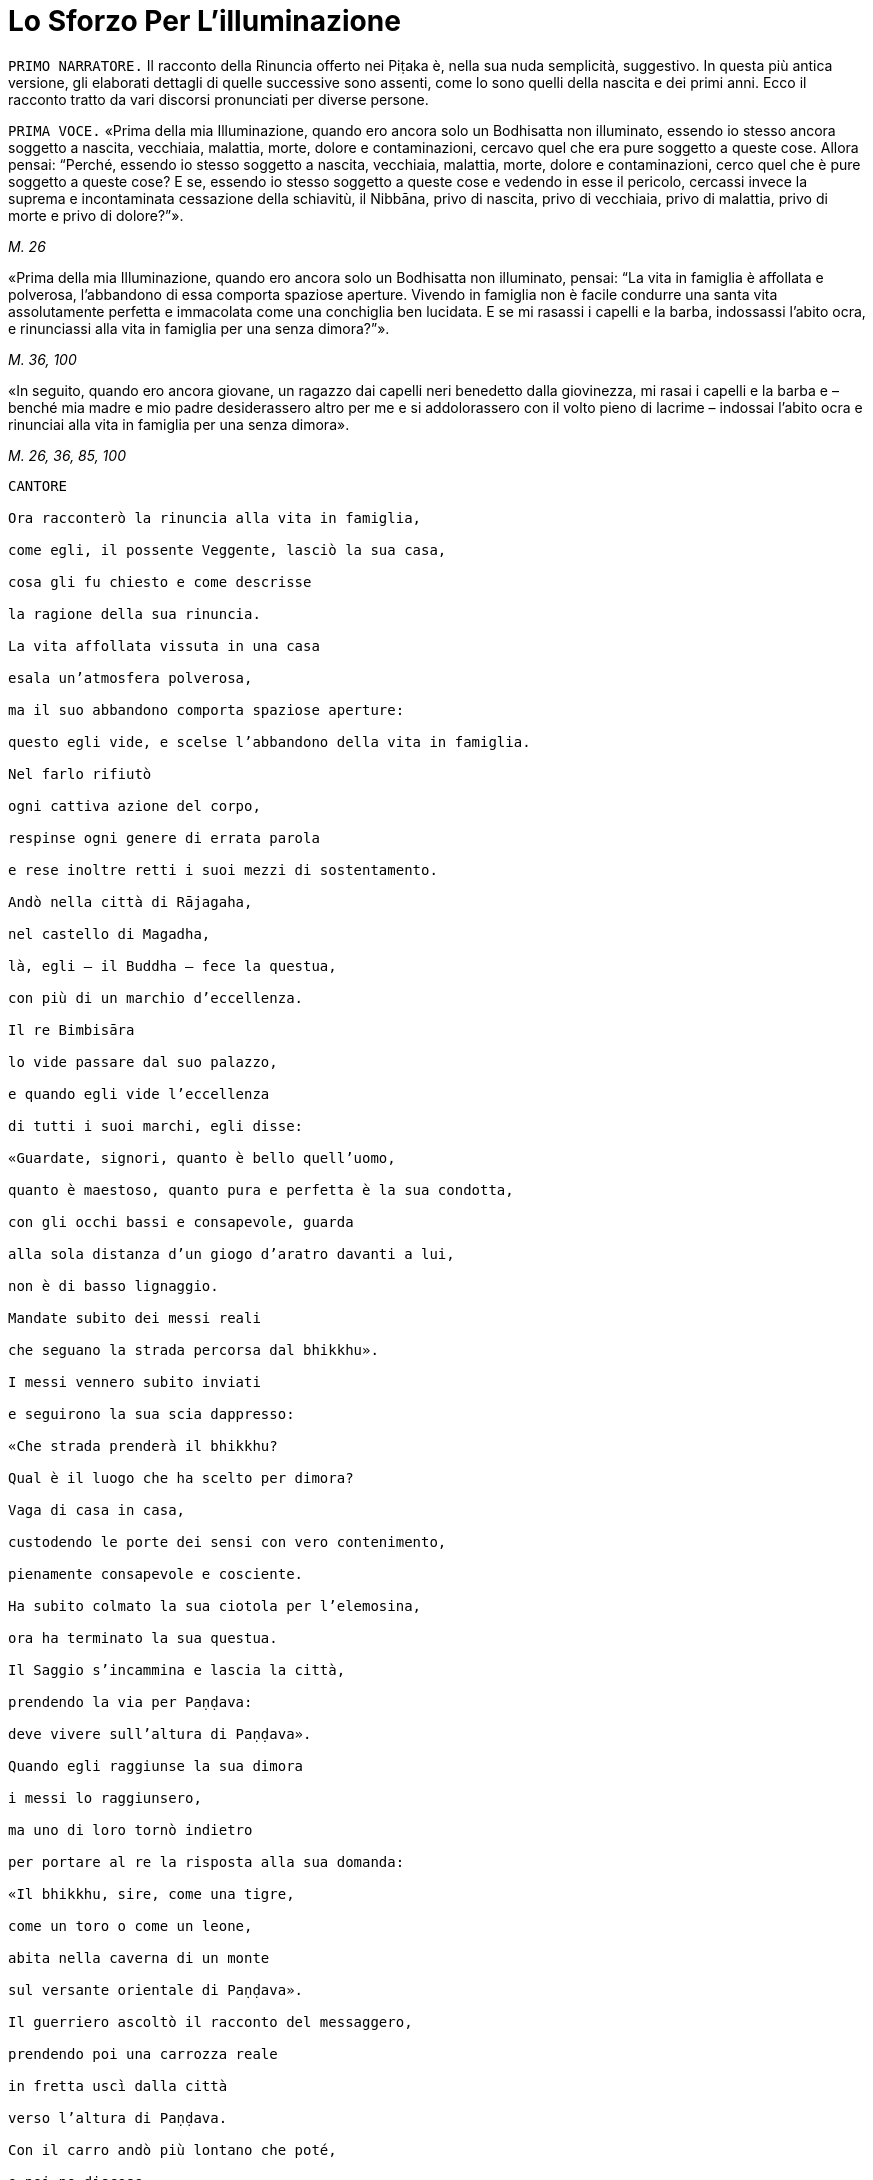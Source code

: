 = Lo Sforzo Per L'illuminazione

[.narrator]
`PRIMO NARRATORE.` Il racconto della Rinuncia offerto nei Piṭaka è, nella
sua nuda semplicità, suggestivo. In questa più antica versione, gli
elaborati dettagli di quelle successive sono assenti, come lo sono
quelli della nascita e dei primi anni. Ecco il racconto tratto da vari
discorsi pronunciati per diverse persone.

[.voice]
`PRIMA VOCE.` «Prima della mia Illuminazione, quando ero ancora solo un
Bodhisatta non illuminato, essendo io stesso ancora soggetto a nascita,
vecchiaia, malattia, morte, dolore e contaminazioni, cercavo quel che
era pure soggetto a queste cose. Allora pensai: “Perché, essendo io
stesso soggetto a nascita, vecchiaia, malattia, morte, dolore e
contaminazioni, cerco quel che è pure soggetto a queste cose? E se,
essendo io stesso soggetto a queste cose e vedendo in esse il pericolo,
cercassi invece la suprema e incontaminata cessazione della schiavitù,
il Nibbāna, privo di nascita, privo di vecchiaia, privo di malattia,
privo di morte e privo di dolore?”».

[.suttaref]
_M. 26_

«Prima della mia Illuminazione, quando ero ancora solo un Bodhisatta non
illuminato, pensai: “La vita in famiglia è affollata e polverosa,
l’abbandono di essa comporta spaziose aperture. Vivendo in famiglia non
è facile condurre una santa vita assolutamente perfetta e immacolata
come una conchiglia ben lucidata. E se mi rasassi i capelli e la barba,
indossassi l’abito ocra, e rinunciassi alla vita in famiglia per una
senza dimora?”».

[.suttaref]
_M. 36, 100_

«In seguito, quando ero ancora giovane, un ragazzo dai capelli neri
benedetto dalla giovinezza, mi rasai i capelli e la barba e – benché mia
madre e mio padre desiderassero altro per me e si addolorassero con il
volto pieno di lacrime – indossai l’abito ocra e rinunciai alla vita in
famiglia per una senza dimora».

[.suttaref]
_M. 26, 36, 85, 100_

[verse, Sn. 3:1, role=cantor]
____
CANTORE

Ora racconterò la rinuncia alla vita in famiglia, +
come egli, il possente Veggente, lasciò la sua casa, +
cosa gli fu chiesto e come descrisse +
la ragione della sua rinuncia. +
La vita affollata vissuta in una casa +
esala un’atmosfera polverosa, +
ma il suo abbandono comporta spaziose aperture: +
questo egli vide, e scelse l’abbandono della vita in famiglia. +
Nel farlo rifiutò +
ogni cattiva azione del corpo, +
respinse ogni genere di errata parola +
e rese inoltre retti i suoi mezzi di sostentamento. +
Andò nella città di Rājagaha, +
nel castello di Magadha, +
là, egli – il Buddha – fece la questua, +
con più di un marchio d’eccellenza. +
Il re Bimbisāra +
lo vide passare dal suo palazzo, +
e quando egli vide l’eccellenza +
di tutti i suoi marchi, egli disse: +
«Guardate, signori, quanto è bello quell’uomo, +
quanto è maestoso, quanto pura e perfetta è la sua condotta, +
con gli occhi bassi e consapevole, guarda +
alla sola distanza d’un giogo d’aratro davanti a lui, +
non è di basso lignaggio. +
Mandate subito dei messi reali +
che seguano la strada percorsa dal bhikkhu». +
I messi vennero subito inviati +
e seguirono la sua scia dappresso: +
«Che strada prenderà il bhikkhu? +
Qual è il luogo che ha scelto per dimora? +
Vaga di casa in casa, +
custodendo le porte dei sensi con vero contenimento, +
pienamente consapevole e cosciente. +
Ha subito colmato la sua ciotola per l’elemosina, +
ora ha terminato la sua questua. +
Il Saggio s’incammina e lascia la città, +
prendendo la via per Paṇḍava: +
deve vivere sull’altura di Paṇḍava».

Quando egli raggiunse la sua dimora +
i messi lo raggiunsero, +
ma uno di loro tornò indietro +
per portare al re la risposta alla sua domanda:

«Il bhikkhu, sire, come una tigre, +
come un toro o come un leone, +
abita nella caverna di un monte +
sul versante orientale di Paṇḍava».

Il guerriero ascoltò il racconto del messaggero, +
prendendo poi una carrozza reale +
in fretta uscì dalla città +
verso l’altura di Paṇḍava. +
Con il carro andò più lontano che poté, +
e poi ne discese, +
percorse a piedi la breve distanza che restava +
finché arrivò vicino al Saggio.

Il re sedette, scambiò saluti, +
e gli chiese delle sue condizioni fisiche. +
Quando questo scambio di cortesie +
fu terminato, il re gli disse queste parole: +
«Sei piuttosto giovane, un ragazzo, +
un uomo nella prima fase della vita. +
Hai il bell’aspetto d’un uomo +
d’alto e nobile lignaggio guerriero, +
uno adatto ad adornare un esercito di prim’ordine +
per guidare le truppe di elefanti. +
Ti offro una fortuna: afferrala. +
Quali i tuoi natali? Dimmelo».

«C’è una terra prosperosa, sire, +
e forte, proprio di fronte alle pendici dell’Himalaya, +
abitata dai Kosala +
la cui stirpe prende il nome dal Sole, +
il lignaggio è quello dei Sakya. +
Non ho però lasciato la vita in famiglia per cercare il piacere dei
sensi. +
Avendo visto il pericolo in essi, sono andato via per sforzarmi, +
e per cercare un sicuro rifugio nella rinuncia. +
Questo è il desiderio del mio cuore».
____

[.voice]
`PRIMA VOCE.` «Ho abbandonato la vita in famiglia per una senza dimora per
cercare ciò che è buono,footnote:[Kusala: salutare, vantaggioso] per cercare
il supremo stato della pace sublime. Per questo andai da Āḷāra Kālāma e gli dissi: “Amico
Kālāma, voglio condurre la santa vita in questo Dhamma e in questa
Disciplina”».

«Quando questo fu detto, Āḷāra Kālāma mi rispose: “Il venerabile può
restare qui. Quest’insegnamento è fatto in modo tale che in un tempo non
lungo un uomo saggio può entrare in esso e dimorarvi, realizzando lui
stesso per mezzo della conoscenza diretta quello che il suo stesso
maestro conosce”».

«Imparai presto l’insegnamento. Ritenni che, per quanto concerne la
recitazione e la ripetizione del suo insegnamento, potevo parlare con
conoscenza e certezza, e che perciò sapevo e vedevo, e c’erano altri che
facevano altrettanto».

«Pensai: “Non è per sola fede che Āḷāra Kālāma dichiara il suo
insegnamento, è perché egli è entrato in esso e vi dimora, realizzandolo
lui stesso per mezzo della conoscenza diretta. È certo che egli dimora
in questo insegnamento, conoscendo e vedendo”».

«Allora andai da Āḷāra Kālāma, e gli dissi: “Amico Kalama, fino a che
punto dichiari di essere entrato in questo insegnamento, realizzandolo
tu stesso per mezzo della conoscenza diretta?”».

«Quando questo fu detto, egli dichiarò la dimensione del nulla-è. Mi
venne in mente: “Āḷāra Kālāma non è il solo ad avere fede, energia,
consapevolezza, concentrazione e comprensione, anch’io ho queste
facoltà. E se io mi sforzassi di realizzare l’insegnamento nel quale
egli dichiara di entrare e di dimorare, realizzandolo io stesso per
mezzo della conoscenza diretta?”».

«Presto ci riuscii. Allora andai da Āḷāra Kālāma, e gli dissi: “Amico
Kalama, è fino a questo punto che dichiari di essere entrato e di
dimorare in questo insegnamento, realizzandolo tu stesso per mezzo della
conoscenza diretta?”. Egli mi rispose che era così».

«Anch’io, amico, fino a questo punto sono entrato e dimoro in questo
insegnamento, realizzandolo io stesso per mezzo della conoscenza
diretta».

«Siamo fortunati, amico, siamo davvero fortunati, di aver trovato un
uomo così venerabile come nostro compagno nella santa vita. Così
nell’insegnamento nel quale io dichiaro di essere entrato, realizzandolo
io stesso per mezzo della conoscenza diretta, vi sei entrato e vi dimori
anche tu, realizzandolo tu stesso per mezzo della conoscenza diretta. E
l’insegnamento nel quale sei entrato e dimori, realizzandolo tu stesso
per mezzo della conoscenza diretta, è lo stesso nel quale io dichiaro di
essere entrato, realizzandolo io stesso per mezzo della conoscenza
diretta. Allora, tu conosci l’insegnamento che io conosco, io conosco
l’insegnamento che tu conosci. Come sono io, così sei tu. Vieni, amico,
guidiamo insieme questa comunità”. Così Āḷāra Kālāma, il mio maestro, mi
mise alla pari con lui, concedendomi il più alto onore».

«Pensai: “Questo insegnamento non conduce al disincanto, al
dissolvimento della brama, alla cessazione, alla pace, alla conoscenza
diretta, all’Illuminazione, al Nibbāna, ma solo alla dimensione del
nulla-è”. Questo insegnamento non mi soddisfaceva. Lo lasciai per
proseguire la mia ricerca».

«Ancora alla ricerca di ciò che è buono, alla ricerca del supremo stato
della pace sublime, andai da Uddaka Rāmaputta, e gli dissi: “Amico,
voglio condurre la santa vita in questo Dhamma e in questa Disciplina”».

[.suttaref]
_M. 26, 36, 85, 100_

[.narrator]
`PRIMO NARRATORE.` La sua esperienza sotto la guida di Uddaka Rāmaputta è
narrata esattamente con le stesse parole, con la differenza che egli
imparò da lui l’ancora più alta fruizione della dimensione della
né-percezione-né-non-percezione, e che Uddaka Rāmaputta gli offrì di
essere da solo l’unica guida della comunità. La conclusione, però, fu la
stessa.

[.voice]
`PRIMA VOCE.` «Pensai: “Questo insegnamento non conduce al disincanto, al
dissolvimento della brama, alla cessazione, alla pace, alla conoscenza
diretta, all’Illuminazione, al Nibbāna, ma solo alla dimensione della
né-percezione-né-non-percezione”. Questo insegnamento non mi
soddisfaceva. Lo lasciai per proseguire la mia ricerca».

«Ancora alla ricerca di ciò che è buono, alla ricerca del supremo stato
della pace sublime, vagai facendo varie tappe attraverso il regno di
Magadha e infine arrivai a Senānigāma nei pressi di Uruvelā. Là vidi un
piacevole appezzamento di terra, un delizioso boschetto, un fiume che
scorreva limpido con sponde piane e gradevoli e, nei pressi, un
villaggio adatto per la questua. Pensai: “Questo sarà utile per lo
sforzo di un uomo di rango che cerca un tale sforzo.”».

[.suttaref]
_M. 26, 36, 85, 100_

«Prima della mia Illuminazione, quando ero ancora solo un Bodhisatta non
illuminato, pensai: “È difficile sopportare di dimorare in remote
boscaglie della foresta, la solitudine è difficile da vivere, è
difficile dilettarsi dell’isolamento. Si potrebbe pensare che la foresta
può rubare la mente a un bhikkhu privo di concentrazione».

«Pensai: “Supponiamo che un monaco o un brāhmaṇa sia impuro nella
condotta del corpo, della parola o della mente, oppure nei suoi mezzi di
sussistenza, che sia avido o molto sensibile alla bramosia per i
desideri sensoriali, o malevolo, con pensieri di odio, oppure preda del
torpore e della sonnolenza, o che sia nervoso e agitato di mente; che
sia incline a vantarsi e a denigrare gli altri; che sia soggetto alla
paura e all’orrore, che desideri guadagni, onore e fama; che sia pigro e
privo di energia, smemorato e non pienamente consapevole, non
concentrato e confuso di mente, privo di comprensione e fanfarone –
quando un monaco o un brāhmaṇa così dimora in una remota boscaglia della
foresta, allora a causa di questi difetti egli evoca paura e terrore non
salutari.footnote:[Akusala: originariamente qui tradotto con
“infruttuose” (Nyp.)] Io però non dimoro in una remota boscaglia
della foresta come uno di quelli. Io non ho nessuno di questi difetti.
Io dimoro in una remota boscaglia della foresta come uno degli Esseri
Nobili, che sono liberi da questi difetti”. Vedendo in me stesso tale
libertà da questi difetti, provo grande consolazione a vivere nella
foresta».

«Pensai: “Ci sono però le notti particolarmente sacre della luna piena e
della luna nuova, della quattordicesima e quindicesima notte, e della
mezza luna, dell’ottava notte. E se io trascorressi queste notti in
dimore che incutono timore come templi fatti di boschi, templi fatti di
foreste, templi fatti di alberi, che fanno rizzare i capelli –
incontrerei forse quella paura e quel terrore?”».

«E più tardi, io trascorsi queste notti particolarmente sacre della luna
piena e della luna nuova, della quattordicesima e quindicesima notte, e
della mezza luna, dell’ottava notte, in dimore che incutono timore come
templi fatti di boschi, templi fatti di foreste, templi fatti di alberi,
che fanno rizzare i capelli. Quando dimorai lì, mi si avvicinò un cervo,
o un pavone ruppe un ramo, o il vento fece frusciare le foglie. Pensai:
“Certamente sono quella paura e quel terrore che arrivano”».

«Pensai: “Perché dimoro in constante attesa della paura e del terrore?
Perché non domino quella paura e quel terrore mantenendo la postura
nella quale mi trovo quando vengono da me?”».

«E mentre camminavo, la paura e il terrore vennero da me, ma io non
rimasi fermo in piedi, né mi misi seduto o disteso finché non dominai
quella paura e quel terrore. Mentre stavo in piedi, la paura e il
terrore vennero da me, ma io non camminai, né mi misi seduto o disteso
finché non dominai quella paura e quel terrore. Mentre stavo seduto, la
paura e il terrore vennero da me, ma io non camminai, né mi misi in
piedi o disteso finché non dominai quella paura e quel terrore. Mentre
ero disteso, la paura e il terrore vennero da me, ma io non camminai, né
mi misi in piedi o seduto finché non dominai quella paura e quel
terrore».

[.suttaref]
_M. 4_

«Mi vennero allora in mente tre similitudini, in modo spontaneo, mai
udite prima».

«Supponiamo che un pezzo di legno bagnato e ricco di linfa sia
nell’acqua, e che un uomo arrivi con un bastoncino di legno per
accendere il fuoco, pensando: “Accenderò un fuoco, produrrò calore”. Che
cosa pensi, quell’uomo potrebbe accendere un fuoco e produrre calore
prendendo il bastoncino di legno e sfregandolo sul pezzo di legno
bagnato e ricco di linfa che è nell’acqua?» – «No, Signore». – «Perché
no? Perché è un pezzo di legno bagnato e ricco di linfa, e per di più è
nell’acqua. Perciò, quell’uomo raccoglierà stanchezza e delusione». –
«Allo stesso modo, se un monaco o un brāhmaṇa vive ancora con il corpo e
con la mente non appartati dai piaceri sensoriali, e se la sua bramosia,
affezione, passione, sete e febbre per i piaceri sensoriali non sono
ancora del tutto abbandonate e placate dentro di lui, allora, se il buon
monaco o brāhmaṇa prova sensazioni dolorose, laceranti, penetranti
imposte dallo sforzo, o se non le prova, in entrambi i casi egli è
incapace di ottenere la conoscenza, la visione profonda e la suprema
Illuminazione. Questa fu la prima similitudine che mi venne in mente in
modo spontaneo, mai udita prima».

«Ancora, supponiamo che un pezzo di legno bagnato e ricco di linfa sia
sulla terraferma, lontano dall’acqua, e che un uomo arrivi con un
bastoncino di legno per accendere il fuoco, pensando: “Accenderò un
fuoco, produrrò calore”. Che cosa pensi, quell’uomo potrebbe accendere
un fuoco e produrre calore prendendo il bastoncino di legno e
sfregandolo sul pezzo di legno bagnato e ricco di linfa che è sulla
terraferma, lontano dall’acqua?» – «No, Signore». – «Perché no? Perché è
un pezzo di legno bagnato e ricco di linfa, benché sia sulla terraferma,
lontano dall’acqua. Perciò, quell’uomo raccoglierà stanchezza e
delusione». – «Allo stesso modo, se un monaco o un brāhmaṇa vive ancora
appartato solo con il corpo dai piaceri sensoriali, e se la sua
bramosia, affezione, passione, sete e febbre per i piaceri sensoriali
non sono ancora del tutto abbandonate e placate dentro di lui, allora,
se il buon monaco o brāhmaṇa prova sensazioni dolorose, laceranti,
penetranti imposte dallo sforzo, o se non le prova, in entrambi i casi
egli è incapace di ottenere la conoscenza, la visione profonda e la
suprema Illuminazione. Questa fu la seconda similitudine che mi venne in
mente in modo spontaneo, mai udita prima».

«Ancora, supponiamo che un pezzo di legno secco e privo di linfa sia
sulla terraferma, lontano dall’acqua, e che un uomo arrivi con un
bastoncino di legno per accendere il fuoco, pensando: “Accenderò un
fuoco, produrrò calore”. Che cosa pensi, quell’uomo potrebbe accendere
un fuoco e produrre calore prendendo il bastoncino di legno e
sfregandolo sul pezzo di legno secco e privo di linfa che è sulla
terraferma, lontano dall’acqua?» – «Sì, Signore». – Perché sì? Perché è
un pezzo di legno secco e privo di linfa, e per di più è sulla
terraferma, lontano dall’acqua». – «Allo stesso modo, se un monaco o un
brāhmaṇa vive con il corpo e con la mente appartati dai piaceri
sensoriali, e se la sua bramosia, affezione, passione, sete e febbre per
i piaceri sensoriali sono del tutto abbandonate e placate dentro di lui,
allora, se il buon monaco o brāhmaṇa prova sensazioni dolorose,
laceranti, penetranti imposte dallo sforzo, o se non le prova, in
entrambi i casi egli è capace di ottenere la conoscenza, la visione
profonda e la suprema Illuminazione. Questa fu la terza similitudine che
mi venne in mente in modo spontaneo, mai udita prima».

«Pensai: “E se, con i denti serrati e la lingua premuta contro il
palato, abbattessi, costringessi e schiacciassi la mia mente con la
mente?”. Allora, come un uomo forte potrebbe afferrarne uno più debole
per la testa o per le spalle e abbatterlo, costringerlo e schiacciarlo,
così con i denti serrati e la lingua premuta contro il palato, io
abbattei, costrinsi e schiacciai la mia mente con la mente. Il sudore
scorreva dalle mie ascelle mentre lo facevo».

«Benché in me fosse sorta un’instancabile energia e si fosse instaurata
un’incessante consapevolezza, tuttavia il mio corpo era affaticato e
agitato perché ero esausto per lo sforzo doloroso. Quando però in me
sorsero queste sensazioni dolorose, esse non ebbero potere sulla mia
mente».

«Pensai: “E se io praticassi la meditazione senza respirare?”. Bloccai
le inspirazioni e le espirazioni nella bocca e nel naso. Quando lo feci,
un forte suono di venti provenne dai fori dei miei orecchi, come il
forte suono che si produce quando vengono gonfiati i mantici di un
fabbro».

«Bloccai le inspirazioni e le espirazioni nella bocca e nel naso. Quando
lo feci, venti violenti torturarono la mia testa, come se un uomo forte
mi stesse spaccando la testa con una spada affilata. E allora nella mia
testa ci furono violenti dolori, come se un uomo forte stesse stringendo
una spessa striscia di cuoio attorno alla testa, come una fascia per la
testa. E allora venti violenti mi lacerarono il ventre, come quando un
abile macellaio o il suo apprendista lacerano il ventre di un bue con un
coltello affilato. Poi nel mio ventre v’era un violento bruciore, come
se due uomini forti avessero afferrato un uomo più debole con entrambe
le braccia e lo arrostissero su una fossa di carboni ardenti».

«E ogni volta, benché in me fosse sorta un’instancabile energia e si
fosse instaurata un’incessante consapevolezza, tuttavia il mio corpo era
affaticato e agitato perché ero esausto per lo sforzo doloroso. Quando
però in me sorsero queste sensazioni dolorose, esse non ebbero potere
sulla mia mente».

«Quando le divinità mi videro, dissero: “Il monaco Gotama è morto”.
Altre divinità dissero: “Il monaco Gotama non è morto, sta morendo”.
Altre divinità ancora dissero: “Il monaco Gotama non è morto né sta
morendo, il monaco Gotama è un Arahant, un santo, perché questa è la
strada dei santi”».

«Pensai: “E se eliminassi il cibo del tutto?”. Allora delle divinità
vennero da me e dissero: “Caro Signore, non eliminare il cibo del tutto.
Se lo fai, noi ti inietteremo del cibo divino nei pori e tu vivrai di
questo”. Pensai: “Se affermo di digiunare completamente, e queste
divinità mi iniettano del cibo divino nei pori e io vivo di questo,
allora mentirò”. Le congedai dicendo: “Non ve n’è bisogno”».

«Pensai: “E se assumessi pochissimo cibo, una manciata ogni tanto,
diciamo, che si tratti di zuppa di fagioli o di zuppa di lenticchie o di
zuppa di piselli?”. Così feci. Quando lo feci, il mio corpo si ridusse
in uno stato estremamente emaciato, a causa dello scarsissimo cibo i
miei arti divennero come degli steli congiunti di vite o di bambù. Le
mie natiche divennero come gli zoccoli d’un cammello, le sporgenze della
mia colonna vertebrale si spinsero in fuori come perle infilate, le mie
costole divennero prominenti come le false travi di un vecchio fienile
senza tetto, il luccichio dei miei occhi affossati nelle orbite sembrava
il luccichio dell’acqua nel fondo di un pozzo profondo, il mio cuoio
capelluto divenne striminzito e avvizzito come una zucca verde
striminzisce e avvizzisce al vento e al sole. Se toccavo la pelle del
mio ventre, incontravo la mia colonna vertebrale e, se toccavo la mia
colonna vertebrale, incontravo la pelle del mio ventre, perché la pelle
del mio ventre s’era attaccata alla mia colonna vertebrale. Se urinavo o
evacuavo il mio intestino, vi cadevo sopra con il viso. Se cercavo di
dare sollievo al mio corpo strofinandomi gli arti con le mani, i peli,
decompostisi alla radice a causa dello scarsissimo cibo, cadevano dal
mio corpo mentre strofinavo».

«Quando gli esseri umani mi videro, dissero: “Il monaco Gotama è un uomo
di pelle scura”. Altri esseri umani dissero: “Il monaco Gotama non è un
uomo di pelle scura, è un uomo di pelle semi-scura”. Altri esseri umani
ancora dissero: “Il monaco Gotama non è un uomo di pelle scura, né un
uomo di pelle semiscura, è di pelle chiara”. Il colore della mia pelle
si era deteriorato fino a questo punto a causa dello scarsissimo cibo».

[.suttaref]
_M. 36, 85, 100_

[verse, Sn. 3:2, role=cantor]
____
CANTORE

Quando mi sforzavo per vincere me stesso, +
accanto al vasto Nerañjarā, +
risolutamente assorbito per ottenere +
la vera cessazione della schiavitù, +
Namucī arrivò e mi parlò +
con parole adorne di compassione, così: +
«Oh, sei emaciato e pallido, +
e sei pure al cospetto della morte, +
mille parti di te sono promesse alla morte, +
ma una parte di te possiede ancora la vita. +
Vivi, Signore! La vita è la cosa migliore, +
se vivi puoi ottenere meriti.

Vieni, vivi la santa vita e riversa +
libagioni sui santi fuochi, +
e così otterrai un mondo di meriti. +
Che cosa puoi mai fare ora con i tuoi sforzi? +
Il sentiero dello sforzo è aspro +
e difficile e duro da sopportare». +
Mentre Māra pronunciava questi versi +
si appressò fino a venirgli vicino. +
Il Beato gli rispose così: +
«O Malvagio, +
o cugino del Negligente, +
sei venuto fino qui per i tuoi fini. +
Non ho affatto bisogno di meriti, +
che Māra parli di meriti +
a chi di essi ha bisogno. +
Perché io ho fiducia ed energia, +
e anche comprensione. +
Così, mentre io soggiogo me stesso +
perché mi parli della vita? +
C’è questo vento che soffia e che può asciugare +
perfino la corrente dei fiumi che scorre: +
così, mentre io soggiogo me stesso +
perché non dovrebbe disseccare il mio sangue? +
E quando il sangue si dissecca, la bile +
e il flegma si asciugano, la carne che si consuma +
acquieta la mente: io avrò più +
Consapevolezza, Comprensione, +
avrò maggiore Concentrazione. +
Perché vivendo in questo modo giungerò a conoscere +
i limiti della sensazione. +
La mia mente non guarda ai desideri sensoriali: +
tu vedi la purezza di un essere. +
Il tuo primo squadrone è Desiderio Sensoriale, +
il secondo è chiamato Noia, poi +
Fame e Sete compongono il terzo, e +
Bramosia è il quarto della serie, +
il quinto è Torpore e Accidia, +
mentre la Codardia si allinea come sesto, +
Incertezza è il settimo, l’ottavo è +
Malizia congiunta a Ostinazione, +
Guadagno, Onore e Fama inoltre, e +
Notorietà malamente conquistata, +
Lode di Se Stessi e Denigrazione degli Altri. +
Questi sono i tuoi squadroni, Namucī, +
questi sono gli squadroni armati dell’Oscuro, +
nessuno, solo il coraggioso li sconfiggerà e +
otterrà la beatitudine della vittoria. +
Io agito lo stendardo che rifiuta ogni ritirata. +
Miserevole è qui la vita, io affermo. +
Meglio morire adesso in battaglia +
piuttosto che scegliere di vivere nella sconfitta. +
Ci sono qui asceti e brāhmaṇa +
che si sono arresi e non +
si sono visti più: non conoscono +
i sentieri percorsi dal pellegrino. +
Così, vedendo ora gli squadroni di Māra +
schierati con elefanti tutt’intorno, +
io esco di gran carriera per combattere, per +
non essere scacciato dal mio presidio. +
Tu hai schierato degli squadroni che il mondo +
con tutte le sue divinità non può sconfiggere, +
ma io li abbatterò con la Comprensione, +
come una pietra un vaso d’argilla cruda».footnote:[Ciò a cui gli ultimi versi (qui omessi ma inclusi nel cap. 4, p. 70) di questo canto fanno riferimento è collocato dai _Commentari_ un anno più tardi rispetto al resto.]
____

«Pensai: “Ogni volta che un monaco o un brāhmaṇa ha provato in passato,
prova adesso o proverà in futuro sensazioni dolorose, laceranti e
penetranti imposte dallo sforzo, è possibile che queste siano uguali ad
esse, ma non più forti. Da questa faticosa penitenza, però, non ho
ottenuto alcuna caratteristica superiore alla condizione umana, degna
della conoscenza e della visione degli Esseri Nobili. Può esserci
un’altra via per l’Illuminazione?”».

«Pensai al tempo in cui mio padre, il Sakya, era al lavoro e io sedevo
alla frescura, all’ombra d’un albero di melarosa, del tutto discosto dai
desideri sensoriali, e discosto da cose non salutari entrai e dimorai
nel primo jhāna,footnote:[Assorbimento mentale (jhāna), uno stato di forte
concentrazione focalizzata su una singola sensazione fisica (che conduce
a un _rūpajjhāna_), oppure su di una nozione mentale (che conduce a un
_arūpajjhāna_). I quattro jhāna sono descritti appena più avanti (p.
27); si veda anche la narrazione dell’ottenimento del Nibbāna finale
(_Parinibbāna_) del Buddha (cfr. p. 364).] che è accompagnato dal pensiero e
dall’esplorazione uniti alla felicità e al piacere nati
dall’isolamento.footnote:[Qui come in seguito, allorché questo passo si ripete, i
due termini “pensiero” ed “esplorazione” – nel testo inglese si legge
«by thinking and exploring» – si riferiscono ai vocaboli in pāli
_vitakka_ e _vicāra_, i quali sono talora tradotti in altro modo sia in
inglese sia in italiano. Si è comunque preferito restare più vicini alle
scelte di Bhikkhu Ñāṇamoli.] Pensai: “Che sia questa la via per
l’Illuminazione?”».

«Allora pensai: “Perché temo questo piacere? È un piacere che non ha
nulla a che vedere con i piaceri sensoriali e con le cose non salutari”.
Poi pensai: “Non temo questo piacere perché non ha nulla a che vedere
con i piaceri sensoriali e con le cose non salutari».

«Pensai: “Non è possibile giungere a tale piacere con un corpo
eccessivamente emaciato. E se mangiassi un po’ di cibo solido, del riso
bollito e del pane?”».footnote:[Il dizionario della Pāli Text Society ha “junket” (giuncata)
per _kummāsa_, che i _Commentari_ dicono essere tuttavia fatta di farina (_yava_).]

«In quel tempo i cinque bhikkhu che erano al mio servizio pensavano: “Se
il monaco Gotama perverrà a qualche conoscenza, ci informerà”. Appena
mangiai del cibo solido, il riso bollito e il pane, i cinque bhikkhu se
ne andarono disgustati pensando: “Il monaco Gotama è diventato
auto-indulgente, ha rinunciato allo sforzo ed è tornato alla lussuria”».

[.suttaref]
_M. 36, 85, 100_

[.narrator]
`PRIMO NARRATORE.` A questo punto il Bodhisatta fece cinque sogni.

[.narrator]
`SECONDO NARRATORE.` Avvenne nella notte precedente l’Illuminazione, e
questi sogni erano una premonizione del fatto che stava per raggiungere
il suo obiettivo.

[.voice]
`PRIMA VOCE.` «Appena prima di conseguire l’Illuminazione, il Perfetto,
realizzato e completamente illuminato, fece cinque sogni importanti.
Quali cinque? Quando era ancora solo un Bodhisatta non illuminato, la
Grande Terra era il suo letto. L’Himalaya, il re delle montagne, era il
suo cuscino. La sua mano sinistra stava nell’Oceano Orientale, la sua
mano destra stava nell’Oceano Occidentale, i suoi piedi stavano
nell’Oceano Meridionale. Questo fu il suo primo sogno, ed esso premoniva
la sua scoperta della piena e suprema Illuminazione. Quando era ancora
solo un Bodhisatta non illuminato, una pianta rampicante crebbe dal suo
ombelico e giunse a toccare le nuvole. Questo fu il suo secondo sogno,
ed esso premoniva la sua scoperta del Nobile Ottuplice Sentiero. Quando
era ancora solo un Bodhisatta non illuminato, dei bruchi bianchi con la
testa nera si arrampicarono sui suoi piedi e risalirono le sue ginocchia
fino a ricoprirlo completamente. Questo fu il suo terzo sogno, ed esso
premoniva che molti laici vestiti di bianco avrebbero scelto il Perfetto
come rifugio durante la sua vita. Quando era ancora solo un Bodhisatta
non illuminato, quattro uccelli di diverso colore giunsero dai quattro
punti cardinali e, quando si posarono ai suoi piedi, divennero tutti
bianchi. Questo fu il suo quarto sogno, ed esso premoniva che le quattro
caste – i nobili guerrieri, i sacerdoti brāhmaṇa, i commercianti e
artigiani, i servi – avrebbero realizzato la suprema liberazione
allorché il Dhamma e la Disciplina sarebbero state proclamate dal
Perfetto. Quando era ancora solo un Bodhisatta non illuminato, egli
camminava su un’enorme montagna di sporcizia senza essere contaminato
dal sudiciume. Questo fu il suo quinto sogno, ed esso premoniva che il
Perfetto avrebbe ottenuto i generi di prima necessità – abito, cibo
ricevuto in elemosina, dimora e medicinali – e tuttavia li avrebbe usati
senza bramosia né illusioni o attaccamento, percependone i pericoli e
comprendendone gli scopi».

[.suttaref]
_A. 5:196_

[.narrator]
`PRIMO NARRATORE.` L’Illuminazione stessa è descritta in vari discorsi e
da diverse numerose angolazioni, come se un albero dovesse essere
descritto dall’alto, dal basso e da vari lati, o un viaggio per terra,
per acqua e per aria.footnote:[I diversi modi nei quali i discorsi descrivono
l’Illuminazione sono: in termini di genesi interdipendente (originazione
interdipendente o coproduzione condizionata) (S. 12:10, 65; cf. D. 14);
di tre vere conoscenze o scienze (M. 4, 100); gratificazione,
inadeguatezza (pericolo) e fuga nel caso dei cinque aggregati (S.
22:26), degli elementi (S. 14:31), dei desideri sensoriali (S. 35:117;
M. 14), della sensazione (S. 36:24), del mondo (A. 3:101); in termini di
quattro imprese (A. 5:68), di quattro fondamenti della consapevolezza
(S. 47:31), di quattro basi per il successo spirituale (S. 51:9),
dell’abbandono dei cattivi pensieri (M. 19), ecc.]

[.narrator]
`SECONDO NARRATORE.` Vi è una descrizione dell’Illuminazione come
conquista delle tre vere conoscenze raccontata nel modo seguente, sulla
base dello sviluppo della meditazione. Vi sono poi descrizioni di essa
in termini d’una scoperta della struttura della condizionalità
nell’impermanente processo dell’esistenza, e in termini di ricerca di
un’interpretazione non ingannevole, di una vera scala di valori, nel
mondo problematico delle idee, delle azioni e delle cose, delle
probabilità e delle certezze. Questa è la descrizione in termini di
meditazione che conduce alla scoperta delle Quattro Nobili Verità.

[.voice]
`PRIMA VOCE.` «Dopo aver mangiato cibo solido e aver riacquistato le
forze, allora, del tutto discosto dai desideri sensoriali, discosto da
cose non salutari entrai e dimorai nel primo jhāna, che è accompagnato
dal pensiero e dall’esplorazione uniti alla felicità e al piacere nati
dall’isolamento. Quando però in me sorse questa sensazione piacevole,
non le consentii d’impossessarsi della mia mente. Con l’acquietarsi del
pensiero e dell’esplorazione entrai e dimorai nel secondo jhāna, che,
privo di pensiero ed esplorazione, è accompagnato da fiducia interiore e
unificazione della mente unite alla felicità e al piacere nati dalla
concentrazione. Quando però in me sorse questa sensazione piacevole, non
le consentii d’impossessarsi della mia mente. Con lo svanire anche di
questa felicità, mentre provavo ancora piacere nel corpo, dimorai
nell’equanimità contemplativa, consapevole e pienamente presente entrai
e dimorai nel terzo jhāna, in relazione al quale gli Esseri Nobili
affermano: “Dimora piacevolmente osservando con equanimità e
consapevolezza”. Quando però in me sorse questa sensazione piacevole,
non le consentii d’impossessarsi della mia mente. Con l’abbandono del
piacere e del dolore del corpo, e con la precedente scomparsa della
gioia e dell’afflizione mentale, entrai e dimorai nel quarto jhāna, nel
quale non c’è né piacere né dolore e la purezza della consapevolezza è
dovuta all’equanimità contemplativa. Quando però in me sorse questo
piacere, non gli consentii d’impossessarsi della mia mente».

«Quando la mia mente fu così concentrata, purificata, luminosa,
immacolata e priva di imperfezioni, allorché divenne malleabile,
duttile, stabile e imperturbabile, la indirizzai e la rivolsi alla
conoscenza del ricordo delle vite precedenti, ricordai la molteplicità
delle mie vite passate, vale a dire una nascita, due, tre, quattro,
cinque nascite, dieci, venti, trenta, quaranta, cinquanta nascite, un
centinaio di nascite, un migliaio di nascite, centomila nascite, molte
età di contrazione del mondo, molte età di espansione del mondo, molte
età di contrazione e di espansione del mondo: “Là ero chiamato in tal
modo, ero di quella razza, con tale aspetto, tale il cibo, tale
esperienza di piacere e dolore, tale durata della vita. E morto là,
ricomparivo da qualche altra parte e lì ero chiamato in tal modo, ero di
quella razza, con tale aspetto, tale esperienza di piacere e dolore,
tale durata della vita. E morto lì, ricomparvi qui”. Così, in modo
dettagliato e particolareggiato ricordai la molteplicità delle mie vite
passate. Questa fu la prima vera conoscenza da me conseguita nella prima
veglia notturna. L’ignoranza fu bandita e sorse la vera conoscenza,
l’oscurità fu bandita e sorse la luce, come avviene in chi è diligente,
ardente e dotato di auto-controllo. Quando però in me sorse questa
sensazione piacevole, non le consentii d’impossessarsi della mia mente».

«Quando la mia mente fu così concentrata ... la indirizzai e la rivolsi
alla conoscenza della morte e della rinascita degli esseri. Con l’occhio
divino, che è purificato e supera quello umano, vidi gli esseri morire e
rinascere, inferiori e superiori, belli e brutti, felici e infelici
nelle loro destinazioni. Compresi come gli esseri scompaiono e
ricompaiono in accordo con le loro azioni: “Questi esseri meritevoli
della loro sorte che ebbero una cattiva condotta con il corpo, con la
parola e con la mente, che oltraggiarono gli Esseri Nobili, con errate
visioni, che diedero seguito all’errata visione nelle loro azioni, alla
dissoluzione del corpo, dopo la morte, sono riapparsi in una condizione
di privazione, in una destinazione infelice, nella perdizione, perfino
all’inferno. Ma questi esseri meritevoli della loro sorte che ebbero una
buona condotta con il corpo, con la parola e con la mente, che non
oltraggiarono gli Esseri Nobili, con rette visioni, che diedero seguito
alla retta visione nelle loro azioni, alla dissoluzione del corpo, dopo
la morte, sono riapparsi in una destinazione felice, perfino in un
paradiso celeste”. Così, con l’occhio divino, che è purificato e supera
quello umano, vidi gli esseri morire e rinascere, inferiori e superiori,
belli e brutti, felici e infelici nelle loro destinazioni. Compresi come
gli esseri scompaiono e ricompaiono in accordo con le loro azioni.
Questa fu la seconda vera conoscenza da me conseguita nella seconda
veglia notturna. L’ignoranza fu bandita e sorse la vera conoscenza,
l’oscurità fu bandita e sorse la luce, come avviene in chi è diligente,
ardente e dotato di auto-controllo. Quando però in me sorse questa
sensazione piacevole, non le consentii d’impossessarsi della mia mente».

«Quando la mia mente fu così concentrata ... la indirizzai e la rivolsi
alla conoscenza dell’esaurimento delle contaminazioni. Ebbi la diretta
conoscenza, come invero è, che “Questa è la sofferenza”, che “Questa è
l’origine della sofferenza”, che “Questa è la cessazione della
sofferenza” e che “Questo è il Sentiero che conduce alla cessazione
della sofferenza”. Ebbi la diretta conoscenza, come invero è, che
“Queste sono contaminazioni”, che “Questa è l’origine delle
contaminazioni”, che “Questa è la cessazione delle contaminazioni” e che
“Questo è il Sentiero che conduce alla cessazione delle contaminazioni”.
Conoscendo e vedendo in questo modo, il mio cuore fu liberato dalla
contaminazione del desiderio sensoriale, dalla contaminazione
dell’essere e dalla contaminazione dell’ignoranza. Quando il mio cuore
fu liberato, giunse la conoscenza: “È liberato”. Ebbi la diretta
conoscenza: “La nascita è distrutta, la santa vita è stata vissuta, quel
che doveva essere fatto è stato fatto, non ci sarà altra rinascita”.
Questa fu la terza vera conoscenza da me conseguita nella terza veglia
notturna. L’ignoranza fu bandita e sorse la vera conoscenza, l’oscurità
fu bandita e sorse la luce, come avviene in chi è diligente, ardente e
dotato di auto-controllo. Quando però in me sorse questa sensazione
piacevole, non le consentii d’impossessarsi della mia mente».

_M. 36_

[.narrator]
`SECONDO NARRATORE.` Questa è la descrizione nei termini della struttura
della condizionalità, in altre parole della genesi
interdipendente.footnote:[Per la genesi interdipendente (originazione interdipendente
o coproduzione condizionata), si veda il capitolo 12.] In seguito dovremo tornare su questo
argomento.

[.narrator]
`PRIMA VOCE.` «Prima della mia Illuminazione, quando ero ancora solo un
Bodhisatta non illuminato, pensai: “Questo mondo è caduto in un pantano
perché è nato, invecchia e muore, scompare e riappare, e tuttavia non
conosce una via d’uscita da questa sofferenza. Quando sarà individuata
una via d’uscita da questa sofferenza?”».

«Pensai: “Che cos’è che fa giungere all’esistenza l’invecchiamento e la
morte? Quali sono le condizioni di cui necessitano?”. Allora mediante
un’appropriata attenzionefootnote:[Oppure: approfondita considerazione, saggia riflessione
(_yoniso manasikāra_) (Nyp.).] riuscii a capire: “La
vecchiaia e la morte giungono all’esistenza quando c’è la nascita, la
nascita è la condizione di cui necessitano”».

«Pensai: “Che cos’è che fa giungere all’esistenza la nascita? Qual è la
condizione di cui necessita?”. Allora mediante un’appropriata attenzione
riuscii a capire: “La nascita giunge all’esistenza quando c’è divenire,
il divenire è la condizione di cui necessita”».

«Pensai: “Che cos’è che fa giungere all’esistenza il divenire? Qual è la
condizione di cui necessita?”. Allora mediante un’appropriata attenzione
riuscii a capire: “Il divenire giunge all’esistenza quando c’è
l’attaccamento, l’attaccamento è la condizione di cui necessita”».

«... L’attaccamento giunge all’esistenza quando c’è la brama ...».

«... La brama giunge all’esistenza quando c’è la sensazione (piacevole,
dolorosa o neutra) ...».

«... La sensazione giunge all’esistenza quando c’è il contatto ...».

«... Il contatto giunge all’esistenza quando c’è la sestuplice base per
il contatto ...».

«Pensai: “Che cos’è che fa giungere all’esistenza la sestuplice base per
il contatto? Qual è la condizione di cui necessita?”. Allora mediante
un’appropriata attenzione riuscii a capire: “La sestuplice base per il
contatto giunge all’esistenza quando c’è nome-e-forma, nome-e-forma è la
condizione di cui necessita”».

«Pensai: “Che cos’è che fa giungere all’esistenza nome-e-forma? Qual è
la condizione di cui necessita?”. Allora mediante un’appropriata
attenzione riuscii a capire: “Nome-e-forma giunge all’esistenza quando
c’è la coscienza, la coscienza è la condizione di cui necessita”».

«Pensai: “Che cos’è che fa giungere all’esistenza la coscienza? Qual è
la condizione di cui necessita?”. Allora mediante un’appropriata
attenzione riuscii a capire: “La coscienza giunge all’esistenza quando
c’è nome-e-forma, nome-e-forma è la condizione di cui necessita”».

«Pensai: “Questa coscienza gira su se stessa, non va al di là di
nome-e-forma. Ed è questo che succede quando si nasce, si invecchia e si
muore, si scompare o si riappare. Vale a dire: nome-e-forma è la
condizione per l’esistenza della coscienza; la coscienza, per
nome-e-forma; nome-e-forma, per la sestuplice base per il contatto; il
contatto, per la sensazione; la sensazione, per la brama; la brama, per
l’attaccamento; l’attaccamento, per il divenire; il divenire, per la
nascita; la nascita, per l’invecchiamento e la morte, e anche per
l’afflizione, il lamento, il dolore, il dispiacere e la disperazione.
Così ha origine tutto questo aggregato di sofferenza”. L’origine,
l’origine: questa fu l’intuizione, la conoscenza, la comprensione, la
visione, la luce che sorse in me per cose mai udite prima».

«Pensai: “Che cos’è che non fa giungere all’esistenza l’invecchiamento e
la morte? Che cosa deve cessare perché cessino l’invecchiamento e la
morte?”. Allora mediante un’appropriata attenzione riuscii a capire:
“Quando non c’è nascita, non giunge all’esistenza l’invecchiamento e la
morte, con la cessazione della nascita c’è la cessazione
dell’invecchiamento e della morte”».

«... Quando non c’è il divenire, non giunge all’esistenza la nascita
...».

«... Quando non c’è l’attaccamento, non giunge all’esistenza il divenire
...».

«... Quando non c’è la brama, non giunge all’esistenza l’attaccamento
...».

«... Quando non c’è la sensazione, non giunge all’esistenza la brama
...».

«... Quando non c’è il contatto, non giunge all’esistenza la sensazione
...».

«... Quando non c’è la sestuplice base per il contatto, non giunge
all’esistenza il contatto ...».

«... Quando non c’è nome-e-forma, non giunge all’esistenza la sestuplice
base per il contatto ...».

«... Quando non c’è la coscienza, non giunge all’esistenza nome-e-forma
...».

«Pensai: “Che cos’è che non fa giungere all’esistenza la coscienza? Che
cosa deve cessare perché cessi la coscienza?”. Allora mediante
un’appropriata attenzione riuscii a capire: “Quando non c’è
nome-e-forma, non giunge a esistere la coscienza, con la cessazione di
nome-e-forma c’è la cessazione della coscienza”».

«Pensai: “Questo è il Sentiero per l’Illuminazione che ora ho raggiunto,
vale a dire: con la cessazione di nome-e-forma, c’è la cessazione della
coscienza; con la cessazione della coscienza, la cessazione di
nome-e-forma; con la cessazione di nome-e-forma, la cessazione della
sestuplice base; con la cessazione della sestuplice base, la cessazione
del contatto; con la cessazione del contatto, la cessazione della
sensazione; con la cessazione della sensazione, la cessazione della
brama; con la cessazione della brama, la cessazione dell’attaccamento;
con la cessazione dell’attaccamento, la cessazione del divenire; con la
cessazione del divenire, la cessazione della nascita; con la cessazione
della nascita, cessano l’invecchiamento e la morte, e anche
l’afflizione, il lamento, il dolore, il dispiacere e la disperazione.
Così c’è la cessazione di tutto questo aggregato di sofferenza”. La
cessazione, la cessazione: questa fu l’intuizione, la conoscenza, la
comprensione, la visione, la luce che sorse in me per cose mai udite
prima».

«Supponiamo che vagando in una foresta selvaggia una persona trovi un
antico sentiero, un antico percorso, usato dagli uomini di un tempo, che
lo segua e che, facendolo, scopra un’antica città, un’antica capitale di
un regno, dove avevano vissuto gli uomini di un tempo, con parchi e
boschetti e laghi, circondata da mura e bella a vedersi. Così anche io
ho trovato l’antico sentiero, l’antico percorso, usato dagli Esseri
Completamente Illuminati di un tempo».

«E qual era quell’antico sentiero, quell’antico percorso? Era questo
Nobile Ottuplice Sentiero, vale a dire: retta visione, retta intenzione,
retta parola, retta azione, retto modo di vivere, retto sforzo, retta
consapevolezza, retta concentrazione».

«Lo seguii. Facendolo, conobbi direttamente l’invecchiamento e la morte,
la loro origine, la loro cessazione e la via che conduce alla loro
cessazione. Conobbi direttamente il divenire ... l’attaccamento ... la
brama ... la sensazione ... il contatto ... la sestuplice base ...
nome-e-forma ... la coscienza ... Conobbi direttamente le formazioni
mentali, la loro origine, la loro cessazione e la via che conduce alla
loro cessazione».

[.suttaref]
_S. 12:65; cf. D. 14_

[.narrator]
`SECONDO NARRATORE.` Ecco infine la descrizione in termini d’un retto
giudizio del mondo degli atti e delle idee condizionate, classificati in
questo discorso nei cinque aggregati, all’interno dei quali tutta
l’esperienza dei fenomeni condizionati può, allorché essa viene
analizzata, rientrare.

[.voice]
`PRIMA VOCE.` «Prima della mia Illuminazione, quando ero ancora solo un
Bodhisatta non illuminato, pensai: “Nel caso della forma materiale,
della sensazione (piacevole, dolorosa o neutra), della percezione, delle
formazioni mentali, della coscienza, qual è la gratificazione, qual è il
pericolo, qual è la via d’uscita?”. Allora pensai: “Nel caso di ognuna
di esse la gratificazione è rappresentata dal piacere corporeo e dalla
gioia mentale che sorge in dipendenza da queste cose (i cinque
aggregati). Il fatto che queste cose sono tutte impermanenti, dolorose e
soggette al cambiamento è il pericolo. Il disciplinamento, l’abbandono
del desiderio e della bramosia per essi sono la via d’uscita».

Fino a quando non conobbi per mezzo di una conoscenza diretta, così
com’è in realtà, che quella era la gratificazione, quello il pericolo e
quella la via d’uscita, nel caso dei cinque aggregati affetti
dall’attaccamento, fino ad allora non affermai di aver scoperto la
Suprema Illuminazione nel mondo con i suoi deva, con i suoi Māra e con
le sue divinità, in questa generazione con i suoi monaci e brāhmaṇa, con
i suoi principi e uomini. Però, appena conobbi per mezzo di una
conoscenza diretta, così com’è in realtà, che quella è la
gratificazione, quello il pericolo e quella la via d’uscita, nel caso
dei cinque aggregati affetti dall’attaccamento, allora affermai di aver
scoperto la Suprema Illuminazione nel mondo con i suoi deva, con i suoi
Māra e con le sue divinità, in questa generazione con i suoi monaci e
brāhmaṇa, con i suoi principi e uomini».

[.suttaref]
_S. 22:26_

«Essendo io stesso soggetto a nascita, invecchiamento, malattia, morte,
dolore e contaminazioni, vedendo il pericolo in quel che è soggetto a
queste cose, e cercando la suprema cessazione della schiavitù, ciò che
non nasce, non invecchia, non si ammala, non muore, ciò che è senza
dolore e senza contaminazioni, il Nibbāna, lo ottenni. La conoscenza e
la visione sorsero in me: “La mia Liberazione è certa, questa è la mia
ultima nascita, ora non ci saranno più rinascite in vite future”».

[.suttaref]
_M. 26_

[.narrator]
`SECONDO NARRATORE.` L’Illuminazione è stata ora raggiunta. E la
tradizione afferma che le prime parole pronunciate dal Buddha – non più
Bodhisatta – furono queste.

[verse, Dh. 153-54, role=cantor]
____
CANTORE

Cercando il costruttore della casa, ma senza trovarlo, +
in tondo ho viaggiato per innumerevoli vite.

Oh! è doloroso nascere ancora e poi ancora. +
Costruttore della casa, ora ti ho visto, +
non costruirai di nuovo la casa. +
Le tue assi sono state rimosse, +
anche la tua trave di colmo è stata spezzata.

La mia mente ha raggiunto l’increato Nibbāna +
e la fine di ogni genere di brama.
____

[.narrator]
`SECONDO NARRATORE.` Se queste furono le prime parole pronunciate
dall’Illuminato, esse secondo la tradizione non lo furono tuttavia ad
alta voce. Le prime parole pronunciate ad alta voce furono quelle
contenute nella prima delle tre strofe che cominciano: «Quando le cose
sono del tutto manifeste ...» (si veda l’inizio del prossimo capitolo).
